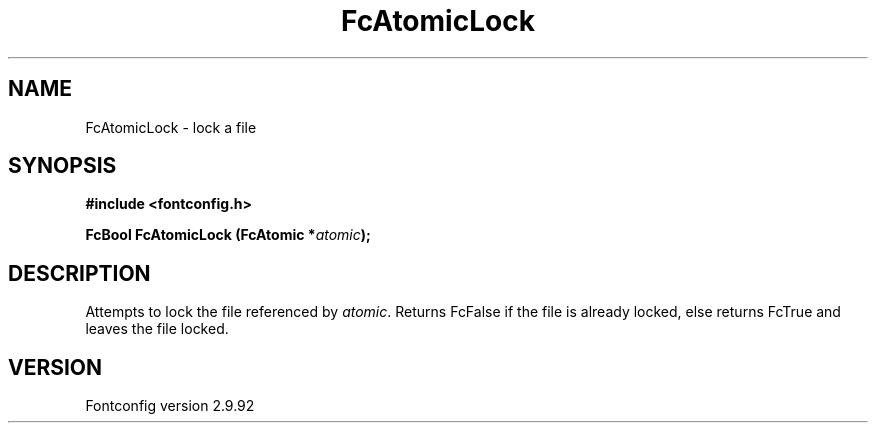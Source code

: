 .\" auto-generated by docbook2man-spec from docbook-utils package
.TH "FcAtomicLock" "3" "25 6月 2012" "" ""
.SH NAME
FcAtomicLock \- lock a file
.SH SYNOPSIS
.nf
\fB#include <fontconfig.h>
.sp
FcBool FcAtomicLock (FcAtomic *\fIatomic\fB);
.fi\fR
.SH "DESCRIPTION"
.PP
Attempts to lock the file referenced by \fIatomic\fR\&.
Returns FcFalse if the file is already locked, else returns FcTrue and
leaves the file locked.
.SH "VERSION"
.PP
Fontconfig version 2.9.92
